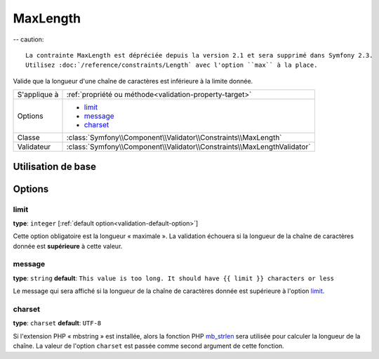 MaxLength
=========

-- caution::

	La contrainte MaxLength est dépréciée depuis la version 2.1 et sera supprimé dans Symfony 2.3.
	Utilisez :doc:`/reference/constraints/Length` avec l'option ``max`` à la place.

Valide que la longueur d'une chaîne de caractères est inférieure à la limite donnée.

+----------------+-------------------------------------------------------------------------+
| S'applique à   | :ref:`propriété ou méthode<validation-property-target>`                 |
+----------------+-------------------------------------------------------------------------+
| Options        | - `limit`_                                                              |
|                | - `message`_                                                            |
|                | - `charset`_                                                            |
+----------------+-------------------------------------------------------------------------+
| Classe         | :class:`Symfony\\Component\\Validator\\Constraints\\MaxLength`          |
+----------------+-------------------------------------------------------------------------+
| Validateur     | :class:`Symfony\\Component\\Validator\\Constraints\\MaxLengthValidator` |
+----------------+-------------------------------------------------------------------------+

Utilisation de base
-------------------

.. configuration-block::

    .. code-block:: yaml

        # src/Acme/BlogBundle/Resources/config/validation.yml
        Acme\BlogBundle\Entity\Blog:
            properties:
                summary:
                    - MaxLength: 100
    
    .. code-block:: php-annotations

        // src/Acme/BlogBundle/Entity/Blog.php
        use Symfony\Component\Validator\Constraints as Assert;

        class Blog
        {
            /**
             * @Assert\MaxLength(100)
             */
            protected $summary;
        }
    
    .. code-block:: xml

        <!-- src/Acme/BlogBundle/Resources/config/validation.xml -->
        <class name="Acme\BlogBundle\Entity\Blog">
            <property name="summary">
                <constraint name="MaxLength">
                    <value>100</value>
                </constraint>
            </property>
        </class>

Options
-------

limit
~~~~~

**type**: ``integer`` [:ref:`default option<validation-default-option>`]

Cette option obligatoire est la longueur « maximale ». La validation échouera
si la longueur de la chaîne de caractères donnée est **supérieure** à cette
valeur.

message
~~~~~~~

**type**: ``string`` **default**: ``This value is too long. It should have {{ limit }} characters or less``

Le message qui sera affiché si la longueur de la chaîne de caractères donnée est
supérieure à l'option `limit`_.

charset
~~~~~~~

**type**: ``charset`` **default**: ``UTF-8``

Si l'extension PHP « mbstring » est installée, alors la fonction PHP `mb_strlen`_
sera utilisée pour calculer la longueur de la chaîne. La valeur de l'option
``charset`` est passée comme second argument de cette fonction.

.. _`mb_strlen`: http://php.net/manual/fr/function.mb-strlen.php